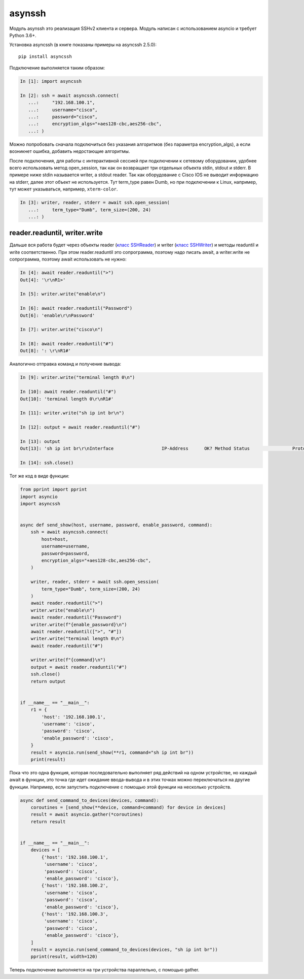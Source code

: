 asynssh
=======

Модуль asynssh это реализация SSHv2 клиента и сервера. Модуль написан
с использованием asyncio и требует Python 3.6+.

Установка asyncssh (в книге показаны примеры на asyncssh 2.5.0):

::

    pip install asyncssh

Подключение выполняется таким образом:

.. code:: python

    In [1]: import asyncssh

    In [2]: ssh = await asyncssh.connect(
       ...:     "192.168.100.1",
       ...:     username="cisco",
       ...:     password="cisco",
       ...:     encryption_algs="+aes128-cbc,aes256-cbc",
       ...: )

Можно попробовать сначала подключиться без указания алгоритмов (без параметра
encryption_algs), а если возникнет ошибка, добавить недостающие алгоритмы.

После подключения, для работы с интерактивной сессией при подключении к сетевому
оборудовании, удобнее всего использовать метод open_session, так как он возвращает
три отдельных объекта stdin, stdout и stderr. В примере ниже stdin называется writer,
а stdout reader. Так как оборудование с Cisco IOS не выводит информацию на stderr,
далее этот объект не используется. Тут term_type равен Dumb, но при подключении к
Linux, например, тут может указываться, например, ``xterm-color``.

.. code:: python

    In [3]: writer, reader, stderr = await ssh.open_session(
       ...:     term_type="Dumb", term_size=(200, 24)
       ...: )

reader.readuntil, writer.write
------------------------------

Дальше вся работа будет через объекты reader
(`класс SSHReader <https://asyncssh.readthedocs.io/en/stable/api.html#sshreader>`__)
и writer (`класс SSHWriter <https://asyncssh.readthedocs.io/en/stable/api.html#sshwriter>`__)
и методы readuntil и write соответственно. При этом reader.readuntil это сопрограмма,
поэтому надо писать await, а writer.write не сопрограмма, поэтому await использовать не нужно:

.. code:: python

    In [4]: await reader.readuntil(">")
    Out[4]: '\r\nR1>'

    In [5]: writer.write("enable\n")

    In [6]: await reader.readuntil("Password")
    Out[6]: 'enable\r\nPassword'

    In [7]: writer.write("cisco\n")

    In [8]: await reader.readuntil("#")
    Out[8]: ': \r\nR1#'

Аналогично отправка команд и получение вывода:

.. code:: python

    In [9]: writer.write("terminal length 0\n")

    In [10]: await reader.readuntil("#")
    Out[10]: 'terminal length 0\r\nR1#'

    In [11]: writer.write("sh ip int br\n")

    In [12]: output = await reader.readuntil("#")

    In [13]: output
    Out[13]: 'sh ip int br\r\nInterface                  IP-Address      OK? Method Status                Protocol\r\nEthernet0/0                192.168.100.1   YES NVRAM  up                    up      \r\nEthernet0/1                192.168.200.1   YES NVRAM  up                    up      \r\nEthernet0/2                unassigned      YES NVRAM  up                    up      \r\nEthernet0/3                192.168.130.1   YES NVRAM  up                    up      \r\nLoopback8                  10.8.8.8        YES manual up                    up      \r\nLoopback9                  10.90.90.1      YES manual up                    up      \r\nLoopback22                 10.2.2.2        YES NVRAM  up                    up      \r\nLoopback33                 unassigned      YES unset  up                    up      \r\nLoopback55                 5.5.5.5         YES NVRAM  up                    up      \r\nLoopback100                10.1.1.100      YES manual up                    up      \r\nLoopback123                123.1.2.3       YES NVRAM  up                    up      \r\nLoopback300                10.30.3.3       YES manual up                    up      \r\nR1#'

    In [14]: ssh.close()

Тот же код в виде функции:

.. code:: python

    from pprint import pprint
    import asyncio
    import asyncssh


    async def send_show(host, username, password, enable_password, command):
        ssh = await asyncssh.connect(
            host=host,
            username=username,
            password=password,
            encryption_algs="+aes128-cbc,aes256-cbc",
        )

        writer, reader, stderr = await ssh.open_session(
            term_type="Dumb", term_size=(200, 24)
        )
        await reader.readuntil(">")
        writer.write("enable\n")
        await reader.readuntil("Password")
        writer.write(f"{enable_password}\n")
        await reader.readuntil([">", "#"])
        writer.write("terminal length 0\n")
        await reader.readuntil("#")

        writer.write(f"{command}\n")
        output = await reader.readuntil("#")
        ssh.close()
        return output


    if __name__ == "__main__":
        r1 = {
            'host': '192.168.100.1',
            'username': 'cisco',
            'password': 'cisco',
            'enable_password': 'cisco',
        }
        result = asyncio.run(send_show(**r1, command="sh ip int br"))
        print(result)

Пока что это одна функция, которая последовательно выполняет ряд действий на
одном устройстве, но каждый await в функции, это точка где идет ожидание
ввода-вывода и в этих точках можно переключаться на другие функции.
Например, если запустить подключение с помощью этой функции на несколько устройств.

.. code:: python

    async def send_command_to_devices(devices, command):
        coroutines = [send_show(**device, command=command) for device in devices]
        result = await asyncio.gather(*coroutines)
        return result


    if __name__ == "__main__":
        devices = [
            {'host': '192.168.100.1',
             'username': 'cisco',
             'password': 'cisco',
             'enable_password': 'cisco'},
            {'host': '192.168.100.2',
             'username': 'cisco',
             'password': 'cisco',
             'enable_password': 'cisco'},
            {'host': '192.168.100.3',
             'username': 'cisco',
             'password': 'cisco',
             'enable_password': 'cisco'},
        ]
        result = asyncio.run(send_command_to_devices(devices, "sh ip int br"))
        pprint(result, width=120)

Теперь подключение выполняется на три устройства параллельно, с помощью gather.
